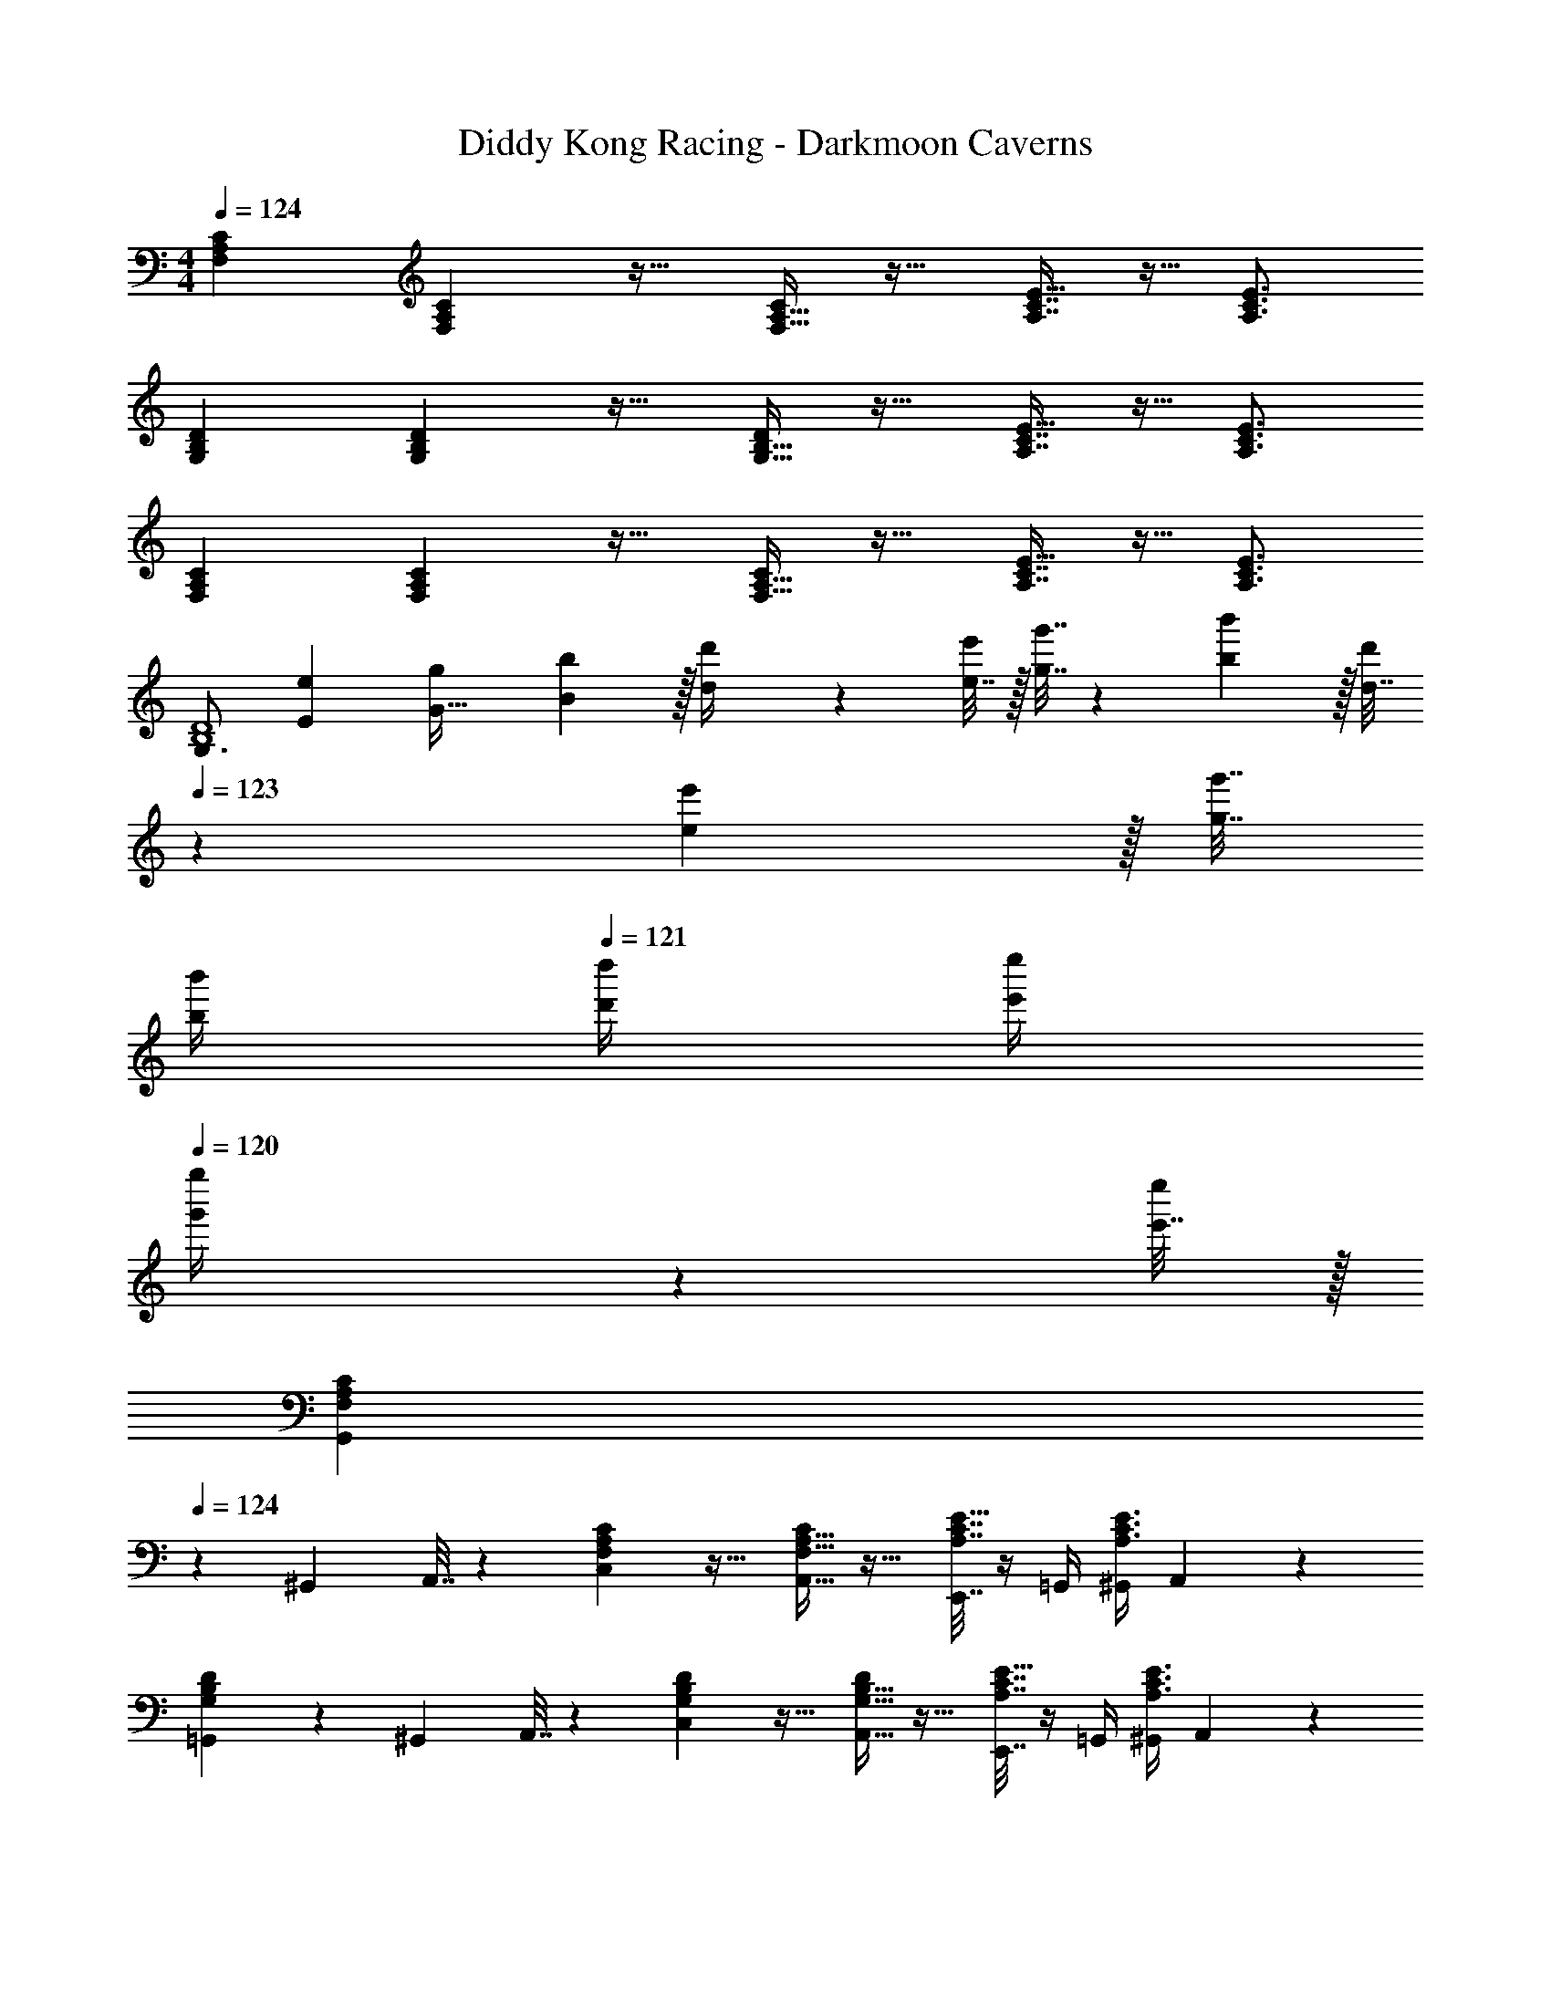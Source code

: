 X: 1
T: Diddy Kong Racing - Darkmoon Caverns
Z: ABC Generated by Starbound Composer
L: 1/4
M: 4/4
Q: 1/4=124
K: C
[F,7/9A,7/9C7/9] [F,2/9A,2/9C73/288] z17/32 [F,15/32A,15/32C/] z17/32 [A,7/16C7/16E15/32] z9/32 [A,3/4C3/4E3/4] 
[G,7/9B,7/9D7/9] [G,2/9B,2/9D73/288] z17/32 [G,15/32B,15/32D/] z17/32 [A,7/16C7/16E15/32] z9/32 [A,3/4C3/4E3/4] 
[F,7/9A,7/9C7/9] [F,2/9A,2/9C73/288] z17/32 [F,15/32A,15/32C/] z17/32 [A,7/16C7/16E15/32] z9/32 [A,3/4C3/4E3/4] 
[z7/24G,3/4B,4D4] [E23/96e23/96] [g71/288G111/32] [B2/9b73/288] z/32 [d71/288d'/4] z/288 [e7/32e'/4] z/32 [g7/32g'7/32] z/36 [b2/9b'73/288] z/32 [d7/32d'71/288] 
Q: 1/4=123
z/36 [e2/9e'73/288] z/32 [g7/32g'7/32] 
Q: 1/4=122
[b/4b'/4] 
Q: 1/4=121
[d'/4d''/4] [e'/4e''/4] 
Q: 1/4=120
[g'2/9g''/4] z/36 [e'7/32e''/4] z/32 
[z/4G,,5/18F,7/9A,7/9C7/9] 
Q: 1/4=124
z/24 ^G,,23/96 A,,7/32 z/36 [F,2/9A,2/9C,2/9C73/288] z17/32 [F,15/32A,15/32A,,15/32C/] z17/32 [E,,7/32A,7/16C7/16E15/32] z/4 =G,,/4 [^G,,/4A,3/4C3/4E3/4] A,,2/9 z5/18 
[=G,,5/18G,7/9B,7/9D7/9] z/72 ^G,,23/96 A,,7/32 z/36 [G,2/9B,2/9C,2/9D73/288] z17/32 [G,15/32B,15/32A,,15/32D/] z17/32 [E,,7/32A,7/16C7/16E15/32] z/4 =G,,/4 [^G,,/4A,3/4C3/4E3/4] A,,2/9 z5/18 
[=G,,5/18F,7/9A,7/9C7/9] z/72 ^G,,23/96 A,,7/32 z/36 [F,2/9A,2/9C,2/9C73/288] z17/32 [F,15/32A,15/32A,,15/32C/] z17/32 [E,,7/32A,7/16C7/16E15/32] z/4 =G,,/4 [^G,,/4A,3/4C3/4E3/4] A,,2/9 z5/18 
[=G,,5/18G,4B,4D4] z/72 ^G,,23/96 A,,7/32 z/36 C,2/9 z17/32 A,,15/32 z17/32 ^d23/32 =d3/4 
[c7/9F,7/9A,7/9C7/9] [F,2/9A,2/9C73/288A217/288] z17/32 [F,15/32A,15/32C/] z17/32 [A,7/16C7/16E15/32e23/32] z9/32 [c3/4A,3/4C3/4E3/4] 
[G,7/9B,7/9D7/9d65/32] [G,2/9B,2/9D73/288] z17/32 [G,15/32B,15/32D/] z17/32 [A,7/16C7/16E15/32^d23/32] z9/32 [=d3/4A,3/4C3/4E3/4] 
[c7/9F,7/9A,7/9C7/9] [F,2/9A,2/9C73/288A217/288] z17/32 [c15/32F,15/32A,15/32C/] z/32 [z/e23/32] [z7/32A,7/16C7/16E15/32] [z/f3/4] [z/4A,3/4C3/4E3/4] e15/32 z/32 
[z7/24G,4B,4D4] E23/96 G7/32 z/36 B2/9 z/32 d71/288 z/288 e7/32 z/32 g7/32 z/36 b2/9 z/32 d7/32 z/36 e2/9 z/32 [g7/32^d23/32] b/4 c'/4 [e'/4=d3/4] c'2/9 z5/18 
[c7/9F,7/9A,7/9C7/9] [F,2/9A,2/9C73/288A217/288] z17/32 [F,15/32A,15/32C/] z17/32 [A,7/16C7/16E15/32e23/32] z9/32 [c3/4A,3/4C3/4E3/4] 
[G,7/9B,7/9D7/9d65/32] [G,2/9B,2/9D73/288] z17/32 [G,15/32B,15/32D/] z17/32 [A,7/16C7/16E15/32^d23/32] z9/32 [=d3/4A,3/4C3/4E3/4] 
[c7/9F,7/9A,7/9C7/9] [F,2/9A,2/9C73/288A217/288] z17/32 [d15/32F,15/32A,15/32C/] z/32 [z/e23/32] [z7/32A,7/16C7/16E15/32] [z/G3/4] [z/4A,3/4C3/4E3/4] A15/32 z/32 
[G65/32G,4B,4D4] z63/32 
[d7/9F,7/9_B,7/9D7/9] [F,2/9B,2/9D73/288f217/288] z17/32 [a15/32F,15/32B,15/32D/] z/32 [z/_b23/32] [z7/32B,7/16D7/16F15/32] [z/a3/4] [z/4B,3/4D3/4F3/4] f15/32 z/32 
[g7/9G,7/9C7/9E7/9] [G,2/9C2/9E73/288e217/288] z17/32 [c15/32G,15/32C15/32E/] z/32 [z/d47/32] [B,7/16D7/16F15/32] z9/32 [z/4B,3/4D3/4F3/4] f15/32 z/32 
[d7/9F,7/9B,7/9D7/9] [F,2/9B,2/9D73/288f217/288] z17/32 [a15/32F,15/32B,15/32D/] z/32 [z/b23/32] [z7/32B,7/16D7/16F15/32] [z/a3/4] [z/4B,3/4D3/4F3/4] f15/32 z/32 
[z33/32C65/32E65/32g3] C,23/32 [z/28C,/16] [z/28D,9/140] [z/28E,17/252] [z2/63F,5/84] [z5/126G,5/72] [z5/168A,/14] =B,/24 z/32 [z7/32C63/32] 
Q: 1/4=123
z/ 
Q: 1/4=122
z/4 
Q: 1/4=121
z/ 
Q: 1/4=120
a2/9 z/36 g7/32 z/32 
[z/4f7/9F,7/9_B,7/9D7/9] 
Q: 1/4=124
z19/36 [F,2/9B,2/9D73/288d217/288] z17/32 [f15/32F,15/32B,15/32D/] z/32 [z/a23/32] [z7/32B,7/16D7/16F15/32] [z/b3/4] [z/4B,3/4D3/4F3/4] a15/32 z/32 
[g7/9G,7/9C7/9E7/9] [G,2/9C2/9E73/288e217/288] z17/32 [c15/32G,15/32C15/32E/] z/32 [z/d47/32] [B,7/16D7/16F15/32] z9/32 [z/4B,3/4D3/4F3/4] f15/32 z/32 
[d7/9F,7/9B,7/9D7/9] [F,2/9B,2/9D73/288f217/288] z17/32 [a15/32F,15/32B,15/32D/] z/32 [z/b23/32] [z7/32B,7/16D7/16F15/32] [z/c'3/4] [z/4B,3/4D3/4F3/4] d'15/32 z/32 
[z33/32c'65/32G,65/32] C23/32 [z/28C/16] [z/28D9/140] [z/28E17/252] [z2/63F5/84] [z5/126G5/72] [z5/168A/14] B/24 z/32 c63/32 
[A,7/9C7/9E7/9c33/32] [A,2/9C2/9E73/288] z/32 [z/A] [E/A,83/160C83/160] z/ [E15/32A49/96A,49/96C49/96] z/4 [z/4A,3/4C3/4] E/ 
[E/32G,7/9C7/9G33/32] z215/288 [G,2/9C2/9E73/288] z/32 [z/A] [E/G,83/160C83/160] z7/32 
Q: 1/4=123
z9/32 [z7/32G7/16E15/32G,49/96C49/96] 
Q: 1/4=122
z/4 
Q: 1/4=121
z/4 [z/4G,3/4C3/4E3/4] 
Q: 1/4=120
A15/32 z/32 
[z/4c7/9A,7/9C7/9E7/9] 
Q: 1/4=124
z19/36 [A,2/9C2/9E73/288A217/288] z17/32 [E15/32A,83/160C83/160] z/32 [z/G145/224] [z33/224E15/32A,49/96C49/96] [z4/7G87/140] [z3/32A,3/4C3/4E3/4] A59/96 z/24 
[G,7/9C7/9E7/9G65/32] [G,2/9C2/9E73/288] z17/32 [E/G,83/160C83/160] z7/32 
Q: 1/4=123
z9/32 [z7/32E15/32G,49/96C49/96e23/32] 
Q: 1/4=122
z/4 
Q: 1/4=121
z/4 [z/4d3/4G,3/4C3/4E3/4] 
Q: 1/4=120
z/ 
[z/4A,7/9C7/9E7/9c33/32] 
Q: 1/4=124
z19/36 [A,2/9C2/9E73/288] z/32 [z/A] [E/A,83/160C83/160] z/ [E15/32A49/96A,49/96C49/96] z/4 [z/4A,3/4C3/4] E/ 
[E/32G,7/9C7/9G33/32] z215/288 [G,2/9C2/9E73/288] z/32 [z/A] [E/G,83/160C83/160] z/ [G7/16E15/32G,49/96C49/96] z9/32 [z/4G,3/4C3/4E3/4] A15/32 z/32 
[_B21/32B,65/32D65/32F65/32] z7/160 A87/140 z/28 G137/224 z/16 [F137/224B,63/32] z/28 D87/140 z7/160 F59/96 z/24 
[^G,4C4^D4G193/32] z4 
[F,7/9A,7/9C7/9] [F,2/9A,2/9C73/288] z17/32 [F,15/32A,15/32C/] z17/32 [A,7/16C7/16E15/32] z9/32 [A,3/4C3/4E3/4] 
[=G,7/9=B,7/9=D7/9] [G,2/9B,2/9D73/288] z17/32 [G,15/32B,15/32D/] z17/32 [A,7/16C7/16E15/32] z9/32 [A,3/4C3/4E3/4] 
[F,7/9A,7/9C7/9] [F,2/9A,2/9C73/288] z17/32 [F,15/32A,15/32C/] z17/32 [A,7/16C7/16E15/32] z9/32 [A,3/4C3/4E3/4] 
[z9/4G,4B,4D4] 
Q: 1/4=123
z/ 
Q: 1/4=122
z/4 
Q: 1/4=121
z/ 
Q: 1/4=120
z/ 
[z/4G,7/9B,7/9D7/9] 
Q: 1/4=124
z19/36 [G,2/9B,2/9D73/288] z17/32 [G,15/32B,15/32D/] z17/32 [B,7/16D7/16^F15/32] z9/32 [B,3/4D3/4F3/4] 
[A,7/9^C7/9E7/9] [A,2/9C2/9E73/288] z17/32 [A,15/32C15/32E/] z17/32 [B,7/16D7/16F15/32] z9/32 [B,3/4D3/4F3/4] 
[G,7/9B,7/9D7/9] [G,2/9B,2/9D73/288] z17/32 [G,15/32B,15/32D/] z17/32 [B,7/16D7/16F15/32] z9/32 [B,3/4D3/4F3/4] 
[z81/32A,4C4E4] e23/32 e25/32 
